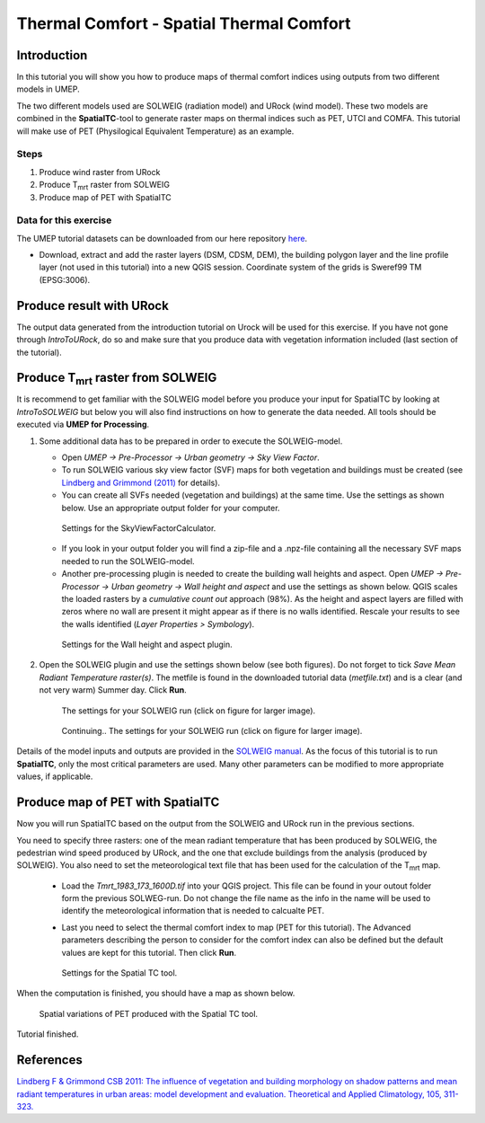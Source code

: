 .. _SpatialTC:

Thermal Comfort - Spatial Thermal Comfort
=========================================

Introduction
------------

In this tutorial you will show you how to produce maps of thermal comfort indices using outputs from two different models in UMEP. 

The two different models used are SOLWEIG (radiation model) and URock (wind model). These two models are combined in the **SpatialTC**-tool to generate raster maps on thermal indices such as PET, UTCI and COMFA. This tutorial will make use of PET (Physilogical Equivalent Temperature) as an example.


Steps
~~~~~

#. Produce wind raster from URock
#. Produce T\ :sub:`mrt` raster from SOLWEIG
#. Produce map of PET with SpatialTC

Data for this exercise
~~~~~~~~~~~~~~~~~~~~~~

The UMEP tutorial datasets can be downloaded from our here repository
`here <https://github.com/Urban-Meteorology-Reading/Urban-Meteorology-Reading.github.io/raw/master/other%20files/Annedal_EPSG3006.zip>`__.

-  Download, extract and add the raster layers (DSM, CDSM, DEM), the building polygon layer and the line profile layer (not used in this tutorial) into a new QGIS session. Coordinate system of the grids is Sweref99 TM (EPSG:3006).

Produce result with URock
-------------------------

The output data generated from the introduction tutorial on Urock will be used for this exercise. If you have not gone through `IntroToURock`, do so and make sure that you produce data with vegetation information included (last section of the tutorial).

Produce T\ :sub:`mrt` raster from SOLWEIG
-----------------------------------------

It is recommend to get familiar with the SOLWEIG model before you produce your input for SpatialTC by looking at `IntroToSOLWEIG` but below you will also find instructions on how to generate the data needed. All tools should be executed via **UMEP for Processing**.

#. Some additional data has to be prepared in order to execute the SOLWEIG-model.
   
   -  Open *UMEP -> Pre-Processor -> Urban geometry -> Sky View Factor*.
   -  To run SOLWEIG various sky view factor (SVF) maps for both
      vegetation and buildings must be created (see `Lindberg and
      Grimmond
      (2011) <http://link.springer.com/article/10.1007/s00704-010-0382-8>`__
      for details).
   -  You can create all SVFs needed (vegetation and buildings) at the
      same time. Use the settings as shown below. Use an appropriate
      output folder for your computer. 
	  
    .. figure:: /images/spatialtc_svf.jpg
       :alt:  None
       :width: 100%
       :align: center
       
       Settings for the SkyViewFactorCalculator.
      
   -  If you look in your output folder you will find a zip-file and a .npz-file containing all the
      necessary SVF maps needed to run the SOLWEIG-model.

   -  Another pre-processing plugin is needed to create the building wall heights and aspect. Open *UMEP -> Pre-Processor -> Urban geometry -> Wall height and aspect* and use the settings as shown below. QGIS scales the loaded rasters by a *cumulative count out* approach (98%). As the height and aspect layers are filled with zeros where no wall are present it might appear as if there is no walls identified. Rescale your results to see the walls identified (*Layer Properties > Symbology*).
   
    .. figure:: /images/spatialtc_wallheightaspect.jpg
       :alt:  None
       :width: 100%
       :align: center
       
       Settings for the Wall height and aspect plugin.

#. Open the SOLWEIG plugin and use the settings shown below (see both figures). Do not 
   forget to tick *Save Mean Radiant Temperature raster(s)*. The metfile is found in the downloaded tutorial data (*metfile.txt*) and is a clear (and not very warm) Summer day. Click **Run**. 
   
    .. figure:: /images/spatialtc_solweig1.jpg
       :alt:  None
       :width: 100%
       :align: center
       
       The settings for your SOLWEIG run (click on figure for larger image).
      
    .. figure:: /images/spatialtc_solweig2.jpg
       :alt:  None
       :width: 100%
       :align: center
       
       Continuing.. The settings for your SOLWEIG run (click on figure for larger image).
       

Details of the model inputs and outputs are provided in the `SOLWEIG manual <http://umep-docs.readthedocs.io/en/latest/OtherManuals/SOLWEIG.html>`__. As the focus of  this tutorial is to run **SpatialTC**, only the most critical parameters are used. Many other parameters can be modified to more appropriate values, if applicable.

Produce map of PET with SpatialTC
---------------------------------

Now you will run SpatialTC based on the output from the SOLWEIG and URock run in the previous sections.

You need to specify three rasters: one of the mean radiant temperature that has been produced by SOLWEIG, the pedestrian wind speed produced by URock, and the one that exclude buildings from the analysis (produced by SOLWEIG). You also need to set the meteorological text file that has been used for the calculation of the T\ :sub:`mrt` map.

  - Load the *Tmrt_1983_173_1600D.tif* into your QGIS project. This file can be found in your outout folder form the previous SOLWEG-run. Do not change the file name as the info in the name will be used to identify the meteorological information that is needed to calcualte PET.

  - Last you need to select the thermal comfort index to map (PET for this tutorial). The Advanced parameters describing the person to consider for the comfort index can also be defined but the default values are kept for this tutorial. Then click **Run**. 

    .. figure:: /images/spatialtc.jpg
       :alt:  None
       :width: 100%
       :align: center
       
       Settings for the Spatial TC tool.
    
When the computation is finished, you should have a map as shown below.

    .. figure:: /images/spatialtc_result.jpg
       :alt:  None
       :width: 100%
       :align: center
       
       Spatial variations of PET produced with the Spatial TC tool.

Tutorial finished.

References
----------

`Lindberg F & Grimmond CSB 2011: The influence of vegetation and building morphology on shadow patterns and mean radiant
temperatures in urban areas: model development and evaluation. Theoretical and Applied Climatology, 105, 311-323. <https://doi.org/10.1007/s00704-010-0382-8>`__

